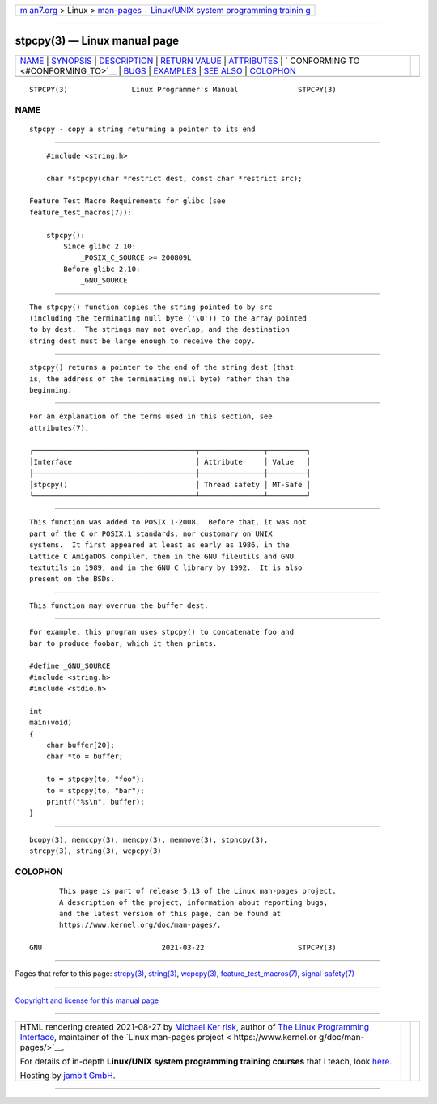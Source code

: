 .. container:: page-top

.. container:: nav-bar

   +----------------------------------+----------------------------------+
   | `m                               | `Linux/UNIX system programming   |
   | an7.org <../../../index.html>`__ | trainin                          |
   | > Linux >                        | g <http://man7.org/training/>`__ |
   | `man-pages <../index.html>`__    |                                  |
   +----------------------------------+----------------------------------+

--------------

stpcpy(3) — Linux manual page
=============================

+-----------------------------------+-----------------------------------+
| `NAME <#NAME>`__ \|               |                                   |
| `SYNOPSIS <#SYNOPSIS>`__ \|       |                                   |
| `DESCRIPTION <#DESCRIPTION>`__ \| |                                   |
| `RETURN VALUE <#RETURN_VALUE>`__  |                                   |
| \| `ATTRIBUTES <#ATTRIBUTES>`__   |                                   |
| \|                                |                                   |
| `                                 |                                   |
| CONFORMING TO <#CONFORMING_TO>`__ |                                   |
| \| `BUGS <#BUGS>`__ \|            |                                   |
| `EXAMPLES <#EXAMPLES>`__ \|       |                                   |
| `SEE ALSO <#SEE_ALSO>`__ \|       |                                   |
| `COLOPHON <#COLOPHON>`__          |                                   |
+-----------------------------------+-----------------------------------+
| .. container:: man-search-box     |                                   |
+-----------------------------------+-----------------------------------+

::

   STPCPY(3)               Linux Programmer's Manual              STPCPY(3)

NAME
-------------------------------------------------

::

          stpcpy - copy a string returning a pointer to its end


---------------------------------------------------------

::

          #include <string.h>

          char *stpcpy(char *restrict dest, const char *restrict src);

      Feature Test Macro Requirements for glibc (see
      feature_test_macros(7)):

          stpcpy():
              Since glibc 2.10:
                  _POSIX_C_SOURCE >= 200809L
              Before glibc 2.10:
                  _GNU_SOURCE


---------------------------------------------------------------

::

          The stpcpy() function copies the string pointed to by src
          (including the terminating null byte ('\0')) to the array pointed
          to by dest.  The strings may not overlap, and the destination
          string dest must be large enough to receive the copy.


-----------------------------------------------------------------

::

          stpcpy() returns a pointer to the end of the string dest (that
          is, the address of the terminating null byte) rather than the
          beginning.


-------------------------------------------------------------

::

          For an explanation of the terms used in this section, see
          attributes(7).

          ┌──────────────────────────────────────┬───────────────┬─────────┐
          │Interface                             │ Attribute     │ Value   │
          ├──────────────────────────────────────┼───────────────┼─────────┤
          │stpcpy()                              │ Thread safety │ MT-Safe │
          └──────────────────────────────────────┴───────────────┴─────────┘


-------------------------------------------------------------------

::

          This function was added to POSIX.1-2008.  Before that, it was not
          part of the C or POSIX.1 standards, nor customary on UNIX
          systems.  It first appeared at least as early as 1986, in the
          Lattice C AmigaDOS compiler, then in the GNU fileutils and GNU
          textutils in 1989, and in the GNU C library by 1992.  It is also
          present on the BSDs.


-------------------------------------------------

::

          This function may overrun the buffer dest.


---------------------------------------------------------

::

          For example, this program uses stpcpy() to concatenate foo and
          bar to produce foobar, which it then prints.

          #define _GNU_SOURCE
          #include <string.h>
          #include <stdio.h>

          int
          main(void)
          {
              char buffer[20];
              char *to = buffer;

              to = stpcpy(to, "foo");
              to = stpcpy(to, "bar");
              printf("%s\n", buffer);
          }


---------------------------------------------------------

::

          bcopy(3), memccpy(3), memcpy(3), memmove(3), stpncpy(3),
          strcpy(3), string(3), wcpcpy(3)

COLOPHON
---------------------------------------------------------

::

          This page is part of release 5.13 of the Linux man-pages project.
          A description of the project, information about reporting bugs,
          and the latest version of this page, can be found at
          https://www.kernel.org/doc/man-pages/.

   GNU                            2021-03-22                      STPCPY(3)

--------------

Pages that refer to this page: `strcpy(3) <../man3/strcpy.3.html>`__, 
`string(3) <../man3/string.3.html>`__, 
`wcpcpy(3) <../man3/wcpcpy.3.html>`__, 
`feature_test_macros(7) <../man7/feature_test_macros.7.html>`__, 
`signal-safety(7) <../man7/signal-safety.7.html>`__

--------------

`Copyright and license for this manual
page <../man3/stpcpy.3.license.html>`__

--------------

.. container:: footer

   +-----------------------+-----------------------+-----------------------+
   | HTML rendering        |                       | |Cover of TLPI|       |
   | created 2021-08-27 by |                       |                       |
   | `Michael              |                       |                       |
   | Ker                   |                       |                       |
   | risk <https://man7.or |                       |                       |
   | g/mtk/index.html>`__, |                       |                       |
   | author of `The Linux  |                       |                       |
   | Programming           |                       |                       |
   | Interface <https:     |                       |                       |
   | //man7.org/tlpi/>`__, |                       |                       |
   | maintainer of the     |                       |                       |
   | `Linux man-pages      |                       |                       |
   | project <             |                       |                       |
   | https://www.kernel.or |                       |                       |
   | g/doc/man-pages/>`__. |                       |                       |
   |                       |                       |                       |
   | For details of        |                       |                       |
   | in-depth **Linux/UNIX |                       |                       |
   | system programming    |                       |                       |
   | training courses**    |                       |                       |
   | that I teach, look    |                       |                       |
   | `here <https://ma     |                       |                       |
   | n7.org/training/>`__. |                       |                       |
   |                       |                       |                       |
   | Hosting by `jambit    |                       |                       |
   | GmbH                  |                       |                       |
   | <https://www.jambit.c |                       |                       |
   | om/index_en.html>`__. |                       |                       |
   +-----------------------+-----------------------+-----------------------+

--------------

.. container:: statcounter

   |Web Analytics Made Easy - StatCounter|

.. |Cover of TLPI| image:: https://man7.org/tlpi/cover/TLPI-front-cover-vsmall.png
   :target: https://man7.org/tlpi/
.. |Web Analytics Made Easy - StatCounter| image:: https://c.statcounter.com/7422636/0/9b6714ff/1/
   :class: statcounter
   :target: https://statcounter.com/
